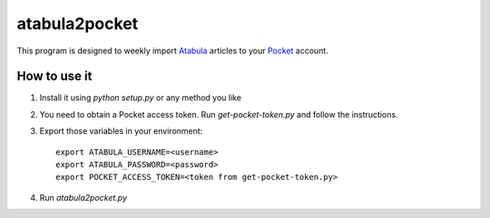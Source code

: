 ============
 atabula2pocket
============

This program is designed to weekly import Atabula_ articles to your Pocket_
account.

.. _Atabula: https://atabula.com
.. _Pocket: https://pocket.co

How to use it
-------------

1. Install it using `python setup.py` or any method you like
2. You need to obtain a Pocket access token. Run `get-pocket-token.py` and
   follow the instructions.
3. Export those variables in your environment::

    export ATABULA_USERNAME=<username>
    export ATABULA_PASSWORD=<password>
    export POCKET_ACCESS_TOKEN=<token from get-pocket-token.py>

4. Run `atabula2pocket.py`

